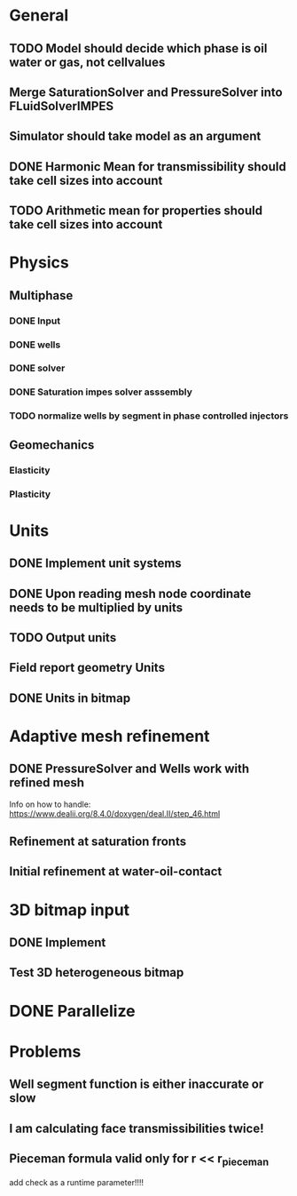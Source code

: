 
* General
** TODO Model should decide which phase is oil water or gas, not cellvalues
** Merge SaturationSolver and PressureSolver into FLuidSolverIMPES
** Simulator should take model as an argument
** DONE Harmonic Mean for transmissibility should take cell sizes into account
   CLOSED: [2018-01-31 Wed 12:15]
** TODO Arithmetic mean for properties should take cell sizes into account
* Physics
** Multiphase
*** DONE Input
    CLOSED: [2018-01-26 Fri 00:00]
*** DONE wells
    CLOSED: [2018-01-26 Fri 00:00]
*** DONE solver
    CLOSED: [2018-02-10 Sat 12:58]
*** DONE Saturation impes solver asssembly
    CLOSED: [2018-02-10 Sat 12:58]
*** TODO normalize wells by segment in phase controlled injectors
** Geomechanics
*** Elasticity
*** Plasticity
* Units
** DONE Implement unit systems
   CLOSED: [2017-12-21 Thu 18:04]
** DONE Upon reading mesh node coordinate needs to be multiplied by units
   CLOSED: [2018-01-25 Thu 23:57]
** TODO Output units
** Field report geometry Units
** DONE Units in bitmap
   CLOSED: [2018-01-30 Tue 10:34]
* Adaptive mesh refinement
** DONE PressureSolver and Wells work with refined mesh
   CLOSED: [2017-12-22 Fri 18:36]
   Info on how to handle: https://www.dealii.org/8.4.0/doxygen/deal.II/step_46.html
** Refinement at saturation fronts
** Initial refinement at water-oil-contact
* 3D bitmap input
** DONE Implement
** Test 3D heterogeneous bitmap
* DONE Parallelize
  CLOSED: [2018-02-10 Sat 13:00]
* Problems
** Well segment function is either inaccurate or slow
** I am calculating face transmissibilities twice!
** Pieceman formula valid only for r << r_pieceman
   add check as a runtime parameter!!!!
